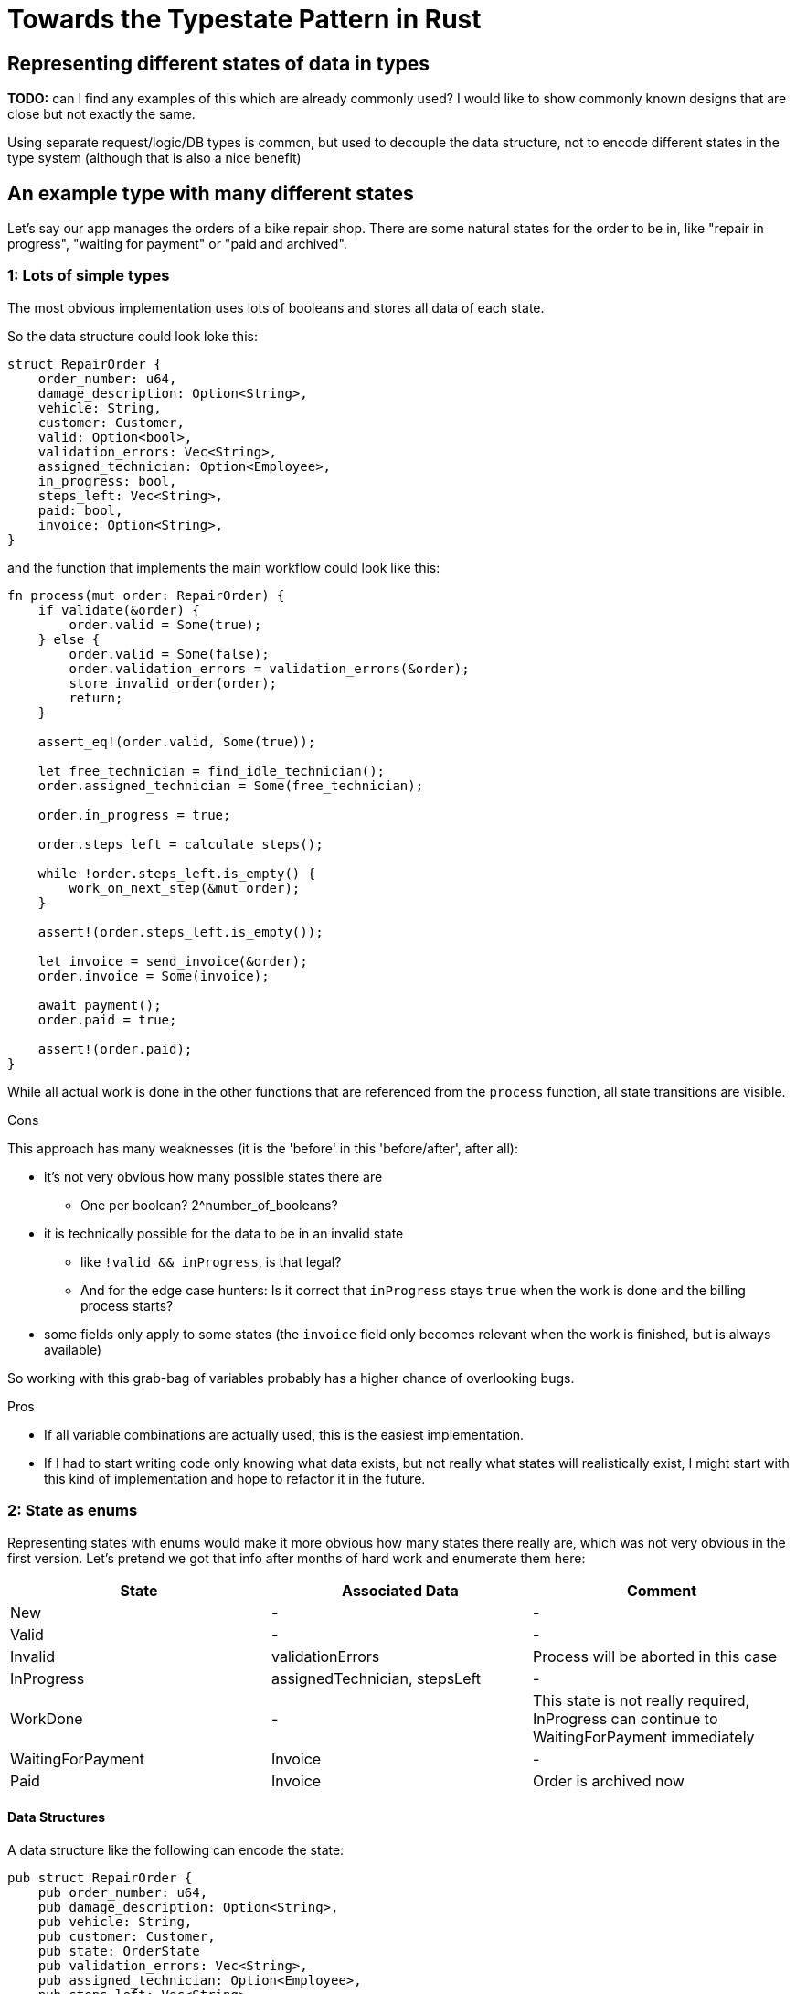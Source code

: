 = Towards the Typestate Pattern in Rust
:source-highlighter: highlightjs
:highlightjs-languages: rust

== Representing different states of data in types

*TODO:* 
can I find any examples of this which are already commonly used? I would like to show commonly known designs that are close but not exactly the same.

Using separate request/logic/DB types is common, but used to decouple the data structure, not to encode different states in the type system (although that is also a nice benefit)

== An example type with many different states

Let's say our app manages the orders of a bike repair shop.
There are some natural states for the order to be in, like "repair in progress", "waiting for payment" or "paid and archived".

=== 1: Lots of simple types

The most obvious implementation uses lots of booleans and stores all data of each state.

So the data structure could look loke this:

[source,rust]
----
struct RepairOrder {
    order_number: u64,
    damage_description: Option<String>,
    vehicle: String,
    customer: Customer,
    valid: Option<bool>,
    validation_errors: Vec<String>,
    assigned_technician: Option<Employee>,
    in_progress: bool,
    steps_left: Vec<String>,
    paid: bool,
    invoice: Option<String>,
}
----

and the function that implements the main workflow could look like this:

[source,rust]
----
fn process(mut order: RepairOrder) {
    if validate(&order) {
        order.valid = Some(true);
    } else {
        order.valid = Some(false);
        order.validation_errors = validation_errors(&order);
        store_invalid_order(order);
        return;
    }

    assert_eq!(order.valid, Some(true));

    let free_technician = find_idle_technician();
    order.assigned_technician = Some(free_technician);

    order.in_progress = true;

    order.steps_left = calculate_steps();

    while !order.steps_left.is_empty() {
        work_on_next_step(&mut order);
    }

    assert!(order.steps_left.is_empty());

    let invoice = send_invoice(&order);
    order.invoice = Some(invoice);

    await_payment();
    order.paid = true;

    assert!(order.paid);
}
----

While all actual work is done in the other functions that are referenced from the `process` function, all state transitions are visible.

.Cons

This approach has many weaknesses (it is the 'before' in this 'before/after', after all):

* it's not very obvious how many possible states there are
** One per boolean? 2^number_of_booleans?
* it is technically possible for the data to be in an invalid state
** like `!valid && inProgress`, is that legal?
** And for the edge case hunters: Is it correct that `inProgress` stays `true` when the work is done and the billing process starts?
* some fields only apply to some states (the `invoice` field only becomes relevant when the work is finished, but is always available)

So working with this grab-bag of variables probably has a higher chance of overlooking bugs.

.Pros

* If all variable combinations are actually used, this is the easiest implementation.
* If I had to start writing code only knowing what data exists, but not really what states will realistically exist, I might start with this kind of implementation and hope to refactor it in the future.

=== 2: State as enums

Representing states with enums would make it more obvious how many states there really are, which was not very obvious in the first version.
Let's pretend we got that info after months of hard work and enumerate them here:

|===
|State |Associated Data |Comment

|New |- |-
|Valid |- |-
|Invalid |validationErrors |Process will be aborted in this case
|InProgress |assignedTechnician, stepsLeft |-
|WorkDone |- |This state is not really required, InProgress can continue to WaitingForPayment immediately
|WaitingForPayment |Invoice |-
|Paid |Invoice |Order is archived now
|===

==== Data Structures

A data structure like the following can encode the state:

[source,rust]
----
pub struct RepairOrder {
    pub order_number: u64,
    pub damage_description: Option<String>,
    pub vehicle: String,
    pub customer: Customer,
    pub state: OrderState
    pub validation_errors: Vec<String>,
    pub assigned_technician: Option<Employee>,
    pub steps_left: Vec<String>,
    pub invoice: Option<String>,
}
pub enum OrderState {
    New, Valid, Invalid, InProgress, WorkDone, WaitingForPayment, Paid
}
----

and, using C-style enums, would be directly translatable to Java and Kotlin.

But we would like to also solve the issue that several fields are only relevant in some states.
To do this, we can move those fields from `RepairOrder` into the relevant states using ~algebraic data types~

[source,rust]
----
pub struct RepairOrder {
    pub order_number: u64,
    pub damage_description: Option<String>,
    pub vehicle: String,
    pub customer: Customer,
    pub state: OrderState
}
pub enum OrderState {
    New,
    Valid,
    Invalid { validation_errors: Vec<String> },
    InProgress {
        assigned_technician: Employee,
        steps_left: Vec<String>
    },
    WorkDone,
    WaitingForPayment { invoice: String },
    Paid { invoice: String }
}
----

Ah, looks cleaner already.

==== Functions

The function implementations change a little.
We're gonna avoid a big block of procedure this time and will have moved each step into a method.
We're also only going to look at two functions, the entire example code is linked at the end.

.Validate Function

[source,rust]
----
impl RepairOrder {
    //...
    fn validate(&mut self) {
        self.state = if is_valid() {
            State::Valid
        } else {
            let validation_errors = get_validation_errors();
            State::Invalid { validation_errors }
        };
    }
    //...
}
----

This one only gets more descriptive compared to the initial version, which is helped by the fact that it doesn't validate the initial state.

.Work Function

[source,rust]
----
    //...
    fn work(&mut self) {
        while match &self.state {
            State::InProgress { steps_left, .. } => !steps_left.is_empty(),
            other => panic!("Expected InProgress, but was {:?}", other),
        } {
            self.work_on_next_step()
        }
    }
    //...
----

Here, the current state actually has to be `InProgress` for the function to work, and handling that is a bit more complex.

The weird `while match` part is a `while` loop with a `match` block that returns a `bool` as its boolean argument.
The whole match expression could be extracted into a separate function (I just chose not to).

But the `steps_left` variable from inside the `state` variable can't just be extracted into a variable above the loop.
That's because it would mean that part of `self` (namely `state`) is referenced (or borrowed) while `self.work_on_next_step()` is free to mutate `self` (namely `state`)!

And because Rust, due to its lack of a GC, immediately frees unused memory, changing `state` in `work_on_next_step` and then, for the next loop, checking the emptiness of the `steps_left` inside the old `state` would be a use after free, which is thankfully forbidden.

But even if it wasn't forbidden, like in a garbage-collected language, this change could lead to endless loops, which are still frowned upon.
I'll show this in the upcoming post about translating this into Kotlin.


.Pros

* It's immediately visible how many states there are.
* Only one state can be active at once
* States don't have access to data of other states.
* We can now make fields like `assigned_technician` mandatory, which wasn't possible in the previous approach!

.Con

* Accessing the expected state is a bit cumbersome.

If this seems like a drawback of adding type explicitness, let me make the case for going even further

== The case for going even further: The typestate pattern

This algorithm was contrived to be a linear state machine, so the human reader can always see what the expected state at each line of the program will be.
Any extra effort to verify that the expected state is in fact stored in the `state` field immediately becomes boilerplate to be minimized via helper functions or macros.

So the power of the state variable to be changed to any of its variants at any time the parent is mutated is actually not needed here.
The design would be just as correct, and even more specific, if `validate` accepted a `NewRepairOrder` and returned a `Result<ValidRepairOrder, InvalidRepairOrder>` (you can probably imagine what those types would look like).
This is in fact a close approximation of what I'm going to show in the next blog post.

== Only in Rust? (Or Haskell?)

While I have mostly heard of the typestate pattern in the Rust and Haskell community, the examples in this post are easily translatable into Kotlin, which I will showcase in a future blog post.

== Further reading

A more in-depth look at the way Rust's type system helps representing state: http://cliffle.com/blog/rust-typestate/

The motivation behind an unusually type-safe path handling library, written in Haskell (which blew my mind at the time): https://chrisdone.com/posts/path-package/


